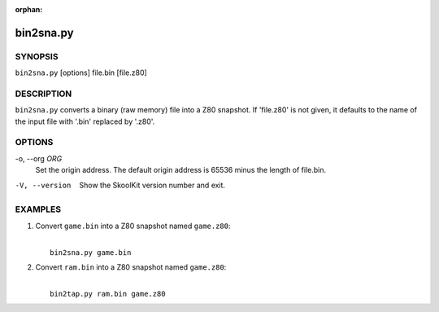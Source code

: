 :orphan:

==========
bin2sna.py
==========

SYNOPSIS
========
``bin2sna.py`` [options] file.bin [file.z80]

DESCRIPTION
===========
``bin2sna.py`` converts a binary (raw memory) file into a Z80 snapshot. If
'file.z80' is not given, it defaults to the name of the input file with '.bin'
replaced by '.z80'.

OPTIONS
=======
-o, --org `ORG`
  Set the origin address. The default origin address is 65536 minus the length
  of file.bin.

-V, --version
  Show the SkoolKit version number and exit.

EXAMPLES
========
1. Convert ``game.bin`` into a Z80 snapshot named ``game.z80``:

   |
   |   ``bin2sna.py game.bin``

2. Convert ``ram.bin`` into a Z80 snapshot named ``game.z80``:

   |
   |   ``bin2tap.py ram.bin game.z80``

